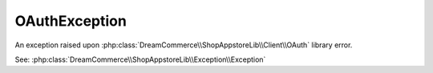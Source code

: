 OAuthException
==============
.. php:namespace:: DreamCommerce\ShopAppstoreLib\Client\Exception
.. php:class:: OAuthException

An exception raised upon :php:class:`DreamCommerce\\ShopAppstoreLib\\Client\\OAuth` library error.

See: :php:class:`DreamCommerce\\ShopAppstoreLib\\Exception\\Exception`

